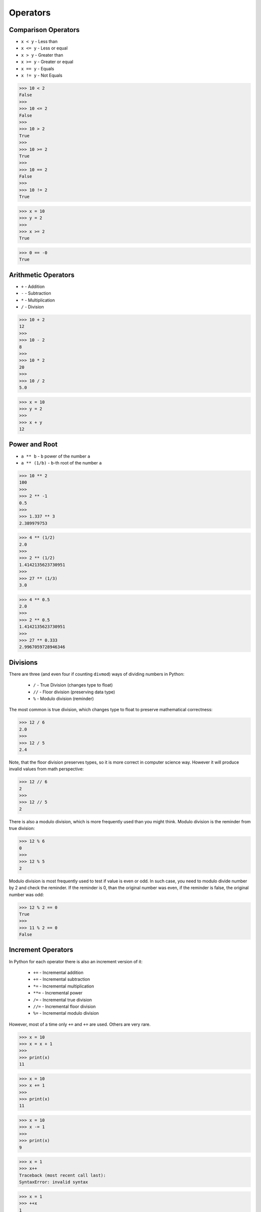 Operators
=========


Comparison Operators
--------------------
* ``x < y`` - Less than
* ``x <= y`` - Less or equal
* ``x > y`` - Greater than
* ``x >= y`` - Greater or equal
* ``x == y`` - Equals
* ``x != y`` - Not Equals

>>> 10 < 2
False
>>>
>>> 10 <= 2
False
>>>
>>> 10 > 2
True
>>>
>>> 10 >= 2
True
>>>
>>> 10 == 2
False
>>>
>>> 10 != 2
True

>>> x = 10
>>> y = 2
>>>
>>> x >= 2
True

>>> 0 == -0
True


Arithmetic Operators
--------------------
* ``+`` - Addition
* ``-`` - Subtraction
* ``*`` - Multiplication
* ``/`` - Division

>>> 10 + 2
12
>>>
>>> 10 - 2
8
>>>
>>> 10 * 2
20
>>>
>>> 10 / 2
5.0

>>> x = 10
>>> y = 2
>>>
>>> x + y
12


Power and Root
--------------
* ``a ** b`` - ``b`` power of the number ``a``
* ``a ** (1/b)`` - ``b``-th root of the number ``a``

>>> 10 ** 2
100
>>>
>>> 2 ** -1
0.5
>>>
>>> 1.337 ** 3
2.389979753

>>> 4 ** (1/2)
2.0
>>>
>>> 2 ** (1/2)
1.4142135623730951
>>>
>>> 27 ** (1/3)
3.0

>>> 4 ** 0.5
2.0
>>>
>>> 2 ** 0.5
1.4142135623730951
>>>
>>> 27 ** 0.333
2.9967059728946346


Divisions
---------
There are three (and even four if counting ``divmod``) ways of dividing numbers in Python:

    * ``/`` - True Division (changes type to float)
    * ``//`` - Floor division (preserving data type)
    * ``%`` - Modulo division (reminder)

The most common is true division, which changes type to float to preserve
mathematical correctness:

>>> 12 / 6
2.0
>>>
>>> 12 / 5
2.4

Note, that the floor division preserves types, so it is more correct in
computer science way. However it will produce invalid values from math
perspective:

>>> 12 // 6
2
>>>
>>> 12 // 5
2

There is also a modulo division, which is more frequently used than you might
think. Modulo division is the reminder from true division:

>>> 12 % 6
0
>>>
>>> 12 % 5
2

Modulo division is most frequently used to test if value is even or odd.
In such case, you need to modulo divide number by 2 and check the reminder.
If the reminder is 0, than the original number was even, if the reminder
is false, the original number was odd:

>>> 12 % 2 == 0
True
>>>
>>> 11 % 2 == 0
False


Increment Operators
-------------------
In Python for each operator there is also an increment version of it:

    * ``+=`` - Incremental addition
    * ``+=`` - Incremental subtraction
    * ``*=`` - Incremental multiplication
    * ``**=`` - Incremental power
    * ``/=`` - Incremental true division
    * ``//=`` - Incremental floor division
    * ``%=`` - Incremental modulo division

However, most of a time only ``+=`` and ``+=`` are used. Others are very rare.

>>> x = 10
>>> x = x + 1
>>>
>>> print(x)
11

>>> x = 10
>>> x += 1
>>>
>>> print(x)
11

>>> x = 10
>>> x -= 1
>>>
>>> print(x)
9

>>> x = 1
>>> x++
Traceback (most recent call last):
SyntaxError: invalid syntax

>>> x = 1
>>> ++x
1
